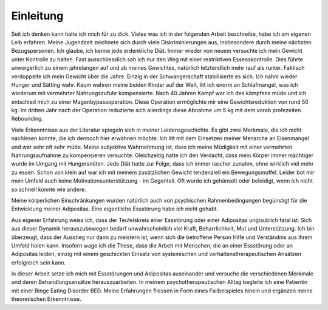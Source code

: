 Einleitung
----------

Seit ich denken kann halte ich mich für zu dick. Vieles was ich in der folgenden Arbeit beschreibe, habe ich am eigenen Leib erfahren. Meine Jugendzeit zeichnete sich durch viele Diskriminierungen aus, insbesondere durch meine nächsten Bezugspersonen. Ich glaube, ich kenne jede erdenkliche Diät. Immer wieder von neuem versuchte ich mein Gewicht unter Kontrolle zu halten. Fast ausschliesslich sah ich nur den Weg mit einer restriktiven Essenskontrolle. Dies führte unweigerlich zu einem jahrelangen auf und ab meines Gewichtes, natürlich letztendlich mehr rauf als runter. Faktisch verdoppelte ich mein Gewicht über die Jahre. Einzig in der Schwangerschaft stabilisierte es sich. Ich nahm wieder Hunger und Sätting wahr. Kaum wahren meine beiden Kinder auf der Welt, litt ich enorm an Schlafmangel, was ich wiederum mit vermehrter Nahrungszufuhr kompensierte. Nach 40 Jahren Kampf war ich des kämpfens müde und ich entschied mich zu einer Magenbypassoperation. Diese Operation ermöglichte mir eine Gewichtsreduktion von rund 50 kg. Im dritten Jahr nach der Operation reduzierte sich allerdings diese Abnahme um 5 kg mit dem vorab profezeiten Rebounding.

Viele Erkenntnisse aus der Literatur spiegeln sich in meiner Leidensgeschichte. Es gibt zwei Merkmale, die ich nicht nachlesen konnte, die ich dennoch hier erwähnen möchte. Ich litt mit dem Einsetzen meiner Menarche an Eisenmangel und war sehr oft sehr müde. Meine subjektive Wahrnehmung ist, dass ich meine Müdigkeit mit einer vermehrten Nahrungsaufnahme zu kompensieren versuchte. Gleichzeitig hatte ich den Verdacht, dass mein Körper immer mächtiger wurde im Umgang mit Hungersnöten. Jede Diät hatte zur Folge, dass ich immer rascher zunahm, ohne wirklich viel mehr zu essen. Schon von klein auf war ich mit meinem zusätzlichen Gewicht tendenziell ein Bewegungsmuffel. Leider bot mir mein Umfeld auch keine Motivationsunterstützung - im Gegenteil. Oft wurde ich gehänselt oder beleidigt, wenn ich nicht so schnell konnte wie andere.

Meine körperlichen Einschränkungen wurden natürlich auch von psychischen Rahmenbedingungen begünstigt für die Entwicklung meiner Adipositas. Eine eigentliche Essstörung habe ich nicht gehabt.

Aus eigener Erfahrung weiss ich, dass der Teufelskreis einer Essstörung oder einer Adipositas unglaublich fatal ist. Sich aus dieser Dynamik herauszubewegen bedarf unwahrscheinlich viel Kraft, Beharrlichkeit, Mut und Unterstützung. Ich bin überzeugt, dass der Ausstieg nur dann zu meistern ist, wenn sich die betroffene Person Hilfe und Verständnis aus ihrem Umfeld holen kann. Insofern wage ich die These, dass die Arbeit mit Menschen, die an einer Essstörung oder an Adipositas leiden, einzig mit einem geschickten Einsatz von systemischen und verhaltenstherapeutischen Ansätzen erfolgreich sein kann.

In dieser Arbeit setze ich mich mit Essstörungen und Adipositas auseinander und versuche die verschiedenen Merkmale und deren Behandlungsansätze herauszuarbeiten. In meinem psychotherapeutischen Alltag begleite ich eine Patientin mit einer Binge Eating Disorder BED. Meine Erfahrungen fliessen in Form eines Fallbeispieles hinein und ergänzen meine theoretischen Erkenntnisse. 
